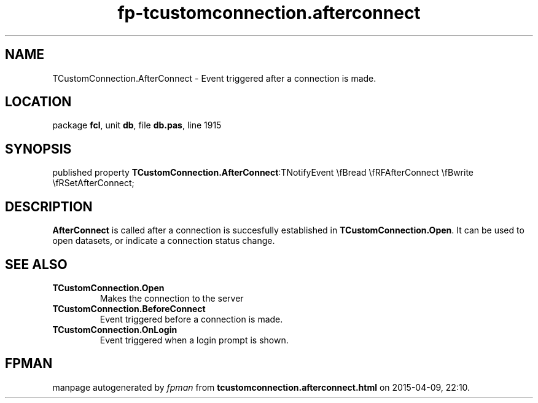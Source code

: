 .\" file autogenerated by fpman
.TH "fp-tcustomconnection.afterconnect" 3 "2014-03-14" "fpman" "Free Pascal Programmer's Manual"
.SH NAME
TCustomConnection.AfterConnect - Event triggered after a connection is made.
.SH LOCATION
package \fBfcl\fR, unit \fBdb\fR, file \fBdb.pas\fR, line 1915
.SH SYNOPSIS
published property  \fBTCustomConnection.AfterConnect\fR:TNotifyEvent \\fBread \\fRFAfterConnect \\fBwrite \\fRSetAfterConnect;
.SH DESCRIPTION
\fBAfterConnect\fR is called after a connection is succesfully established in \fBTCustomConnection.Open\fR. It can be used to open datasets, or indicate a connection status change.


.SH SEE ALSO
.TP
.B TCustomConnection.Open
Makes the connection to the server
.TP
.B TCustomConnection.BeforeConnect
Event triggered before a connection is made.
.TP
.B TCustomConnection.OnLogin
Event triggered when a login prompt is shown.

.SH FPMAN
manpage autogenerated by \fIfpman\fR from \fBtcustomconnection.afterconnect.html\fR on 2015-04-09, 22:10.

